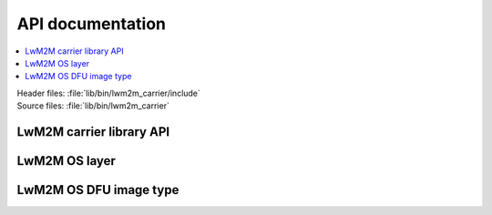 .. _liblwm2m_api:

API documentation
*****************

.. contents::
   :local:
   :depth: 2

| Header files: :file:`lib/bin/lwm2m_carrier/include`
| Source files: :file:`lib/bin/lwm2m_carrier`

LwM2M carrier library API
=========================

.. doxygengroup:: lwm2m_carrier_api
   :project: nrf
   :members:

LwM2M OS layer
==============

.. doxygengroup:: lwm2m_carrier_os
   :project: nrf
   :members:

LwM2M OS DFU image type
=======================

.. doxygengroup:: lwm2m_os_dfu_img_type
   :project: nrf
   :members:

